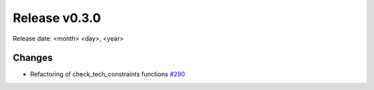 Release v0.3.0
================

Release date: <month> <day>, <year>

Changes
-------
* Refactoring of check_tech_constraints functions `#290 <https://github.com/openego/eDisGo/pull/290>`_
